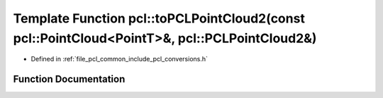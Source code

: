 .. _exhale_function_namespacepcl_1a71ae5cefc55b6418e1389136c8e8ee96:

Template Function pcl::toPCLPointCloud2(const pcl::PointCloud<PointT>&, pcl::PCLPointCloud2&)
=============================================================================================

- Defined in :ref:`file_pcl_common_include_pcl_conversions.h`


Function Documentation
----------------------


.. doxygenfunction:: pcl::toPCLPointCloud2(const pcl::PointCloud<PointT>&, pcl::PCLPointCloud2&)
